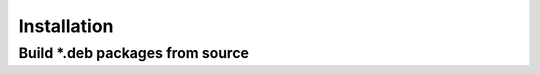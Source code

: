 ============
Installation
============

Build *.deb packages from source
================================
